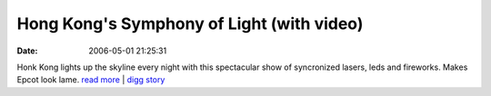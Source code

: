 Hong Kong's Symphony of Light (with video)
##########################################
:date: 2006-05-01 21:25:31

Honk Kong lights up the skyline every night with this spectacular show
of syncronized lasers, leds and fireworks. Makes Epcot look lame.
`read more`_ \| `digg story`_

.. _read more: http://www.laservision.com.au/hongkong/
.. _digg story: http://digg.com/hardware/
